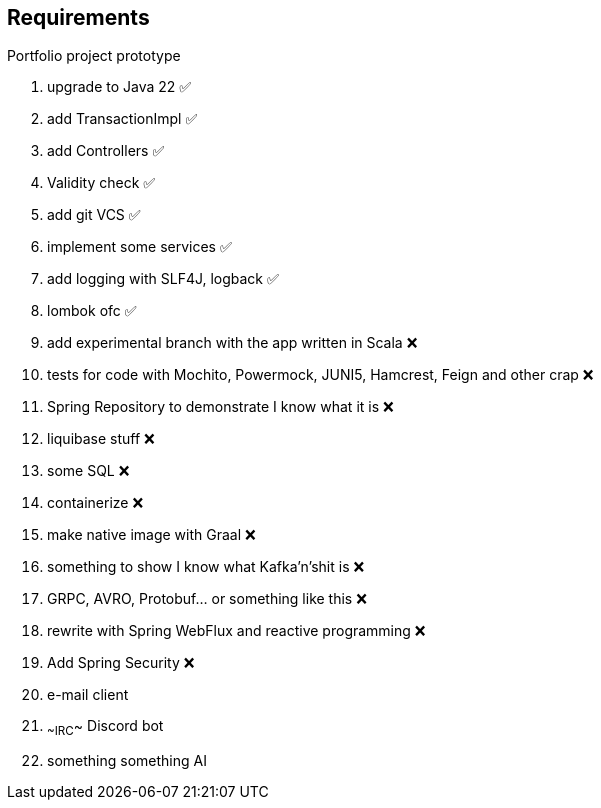 ## Requirements

Portfolio project prototype

1. upgrade to Java 22 ✅
2. add TransactionImpl ✅
3. add Controllers ✅
4. Validity check ✅
5. add git VCS ✅
6. implement some services ✅
7. add logging with SLF4J, logback ✅
8. lombok ofc ✅
9. add experimental branch with the app written in Scala ❌
10. tests for code with Mochito, Powermock, JUNI5, Hamcrest, Feign and other crap ❌
11. Spring Repository to demonstrate I know what it is ❌
12. liquibase stuff ❌
13. some SQL ❌
14. containerize ❌
15. make native image with Graal ❌
16. something to show I know what Kafka'n'shit is ❌
17. GRPC, AVRO, Protobuf... or something like this ❌
18. rewrite with Spring WebFlux and reactive programming ❌
19. Add Spring Security ❌


97. e-mail client
98. ~~IRC~~ Discord bot
99. something something AI


